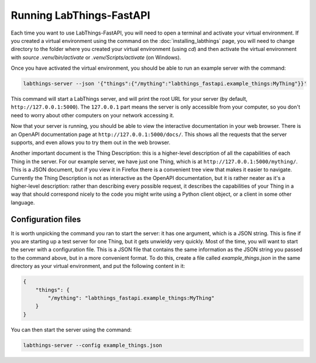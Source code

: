 .. _tutorial_running:

Running LabThings-FastAPI
=========================

Each time you want to use LabThings-FastAPI, you will need to open a terminal and activate your virtual environment. If you created a virtual environment using the command on the :doc:`installing_labthings` page, you will need to change directory to the folder where you created your virtual environment (using `cd`) and then activate the virtual environment with `source .venv/bin/activate` or `.venv/Scripts/activate` (on Windows).

Once you have activated the virtual environment, you should be able to run an example server with the command:

.. code-block:: bash

    labthings-server --json '{"things":{"/mything":"labthings_fastapi.example_things:MyThing"}}'

This command will start a LabThings server, and will print the root URL for your server (by default, ``http://127.0.0.1:5000``). The ``127.0.0.1`` part means the server is only accessible from your computer, so you don't need to worry about other computers on your network accessing it.

Now that your server is running, you should be able to view the interactive documentation in your web browser. There is an OpenAPI documentation page at ``http://127.0.0.1:5000/docs/``. This shows all the requests that the server supports, and even allows you to try them out in the web browser.

Another important document is the Thing Description: this is a higher-level description of all the capabilities of each Thing in the server. For our example server, we have just one Thing, which is at ``http://127.0.0.1:5000/mything/``. This is a JSON document, but if you view it in Firefox there is a convenient tree view that makes it easier to navigate. Currently the Thing Description is not as interactive as the OpenAPI documentation, but it is rather neater as it's a higher-level description: rather than describing every possible request, it describes the capabilities of your Thing in a way that should correspond nicely to the code you might write using a Python client object, or a client in some other language.

.. _config_files:

Configuration files
-------------------

It is worth unpicking the command you ran to start the server: it has one argument, which is a JSON string. This is fine if you are starting up a test server for one Thing, but it gets unwieldy very quickly. Most of the time, you will want to start the server with a configuration file. This is a JSON file that contains the same information as the JSON string you passed to the command above, but in a more convenient format. To do this, create a file called `example_things.json` in the same directory as your virtual environment, and put the following content in it:

.. code-block:: json

    {
        "things": {
            "/mything": "labthings_fastapi.example_things:MyThing"
        }
    }

You can then start the server using the command:

.. code-block:: bash

    labthings-server --config example_things.json

